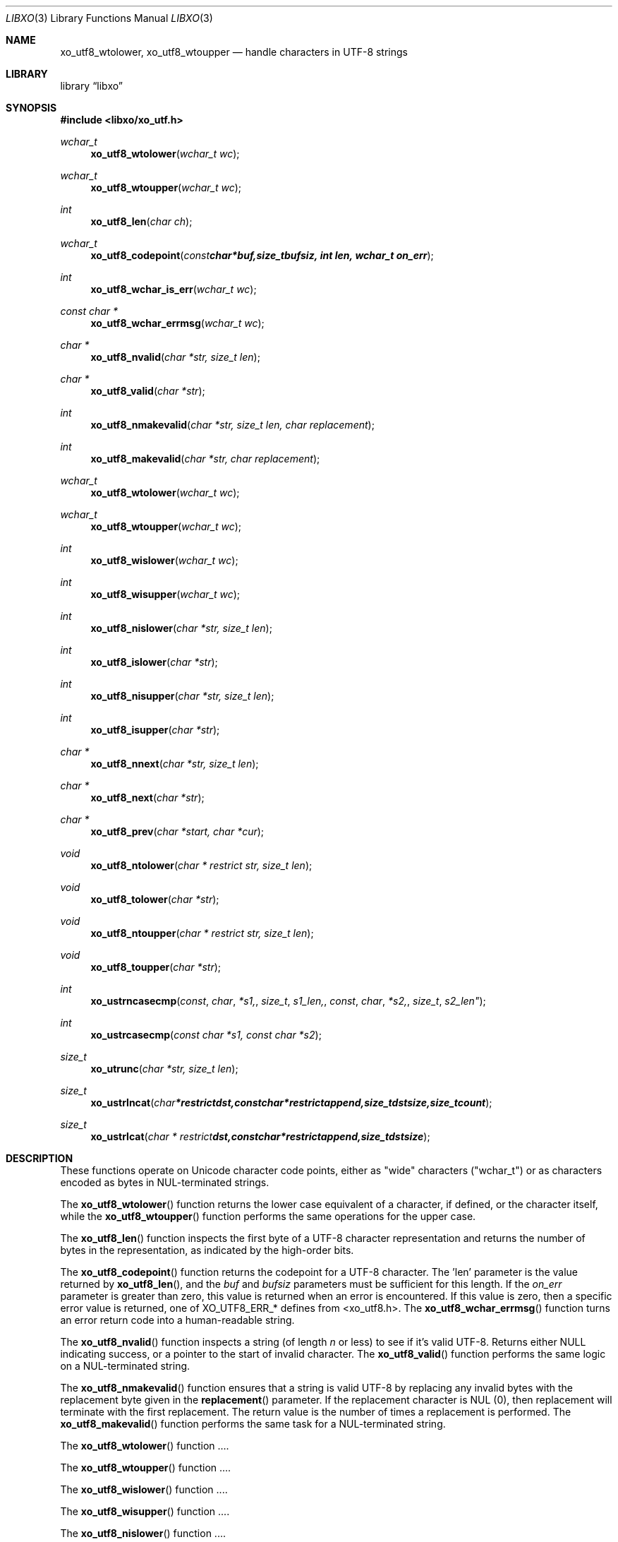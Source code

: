 .\" #
.\" # Copyright (c) 2023, Juniper Networks, Inc.
.\" # All rights reserved.
.\" # This SOFTWARE is licensed under the LICENSE provided in the
.\" # ../Copyright file. By downloading, installing, copying, or 
.\" # using the SOFTWARE, you agree to be bound by the terms of that
.\" # LICENSE.
.\" # Phil Shafer, May 2023
.\" 
.Dd May 22, 2023
.Dt LIBXO 3
.Os
.Sh NAME
.Nm xo_utf8_wtolower, xo_utf8_wtoupper
.Nd handle characters in UTF-8 strings
.Sh LIBRARY
.Lb libxo
.Sh SYNOPSIS
.In libxo/xo_utf.h
.Ft wchar_t
.Fn xo_utf8_wtolower "wchar_t wc"
.Ft wchar_t
.Fn xo_utf8_wtoupper "wchar_t wc"
.Ft int
.Fn xo_utf8_len "char ch"
.Ft wchar_t
.Fn xo_utf8_codepoint "const char *buf, size_t bufsiz, int len, wchar_t on_err"
.Ft int
.Fn xo_utf8_wchar_is_err "wchar_t wc"
.Ft const char *
.Fn xo_utf8_wchar_errmsg "wchar_t wc"
.Ft char *
.Fn xo_utf8_nvalid "char *str, size_t len"
.Ft char *
.Fn xo_utf8_valid "char *str"
.Ft int
.Fn xo_utf8_nmakevalid "char *str, size_t len, char replacement"
.Ft int
.Fn xo_utf8_makevalid "char *str, char replacement"
.Ft wchar_t
.Fn xo_utf8_wtolower "wchar_t wc"
.Ft wchar_t
.Fn xo_utf8_wtoupper "wchar_t wc"
.Ft int
.Fn xo_utf8_wislower "wchar_t wc"
.Ft int
.Fn xo_utf8_wisupper "wchar_t wc"
.Ft int
.Fn xo_utf8_nislower "char *str, size_t len"
.Ft int
.Fn xo_utf8_islower "char *str"
.Ft int
.Fn xo_utf8_nisupper "char *str, size_t len"
.Ft int
.Fn xo_utf8_isupper "char *str"
.Ft char *
.Fn xo_utf8_nnext "char *str, size_t len"
.Ft char *
.Fn xo_utf8_next "char *str"
.Ft char *
.Fn xo_utf8_prev "char *start, char *cur"
.Ft void
.Fn xo_utf8_ntolower "char * restrict str, size_t len"
.Ft void
.Fn xo_utf8_tolower "char *str"
.Ft void
.Fn xo_utf8_ntoupper "char * restrict str, size_t len"
.Ft void
.Fn xo_utf8_toupper "char *str"
.Ft int
.Fn xo_ustrncasecmp const char *s1, size_t s1_len, const char *s2, size_t s2_len"
.Ft int
.Fn xo_ustrcasecmp "const char *s1, const char *s2"
.Ft size_t
.Fn xo_utrunc "char *str, size_t len"
.Ft size_t
.Fn xo_ustrlncat "char * restrict dst, const char * restrict append, size_t dstsize, size_t count"
.Ft size_t
.Fn xo_ustrlcat "char * restrict dst, const char * restrict append, size_t dstsize"
.\"
.\"  Add more functions here....
.\"
.Sh DESCRIPTION
These functions operate on Unicode character code points,
either as "wide" characters ("wchar_t") or as characters encoded as
bytes in NUL-terminated strings.
.Pp
The
.Fn xo_utf8_wtolower
function returns the lower case equivalent of a character, if defined,
or the character itself, while the
.Fn xo_utf8_wtoupper
function performs the same operations for the upper case.
.Pp
The
.Fn xo_utf8_len
function inspects the first byte of a UTF-8 character representation and
returns the number of bytes in the representation, as indicated by
the high-order bits.
.Pp
The
.Fn xo_utf8_codepoint
function returns the codepoint for a UTF-8 character.
The 'len' parameter is the value returned by
.Fn xo_utf8_len ,
and the
.Fa buf
and
.Fa bufsiz
parameters must be sufficient for this length.
If the
.Fa on_err
parameter is greater than zero, this value is
returned when an error is encountered.
If this value is zero, then a specific error
value is returned, one of XO_UTF8_ERR_* defines from <xo_utf8.h>.
The
.Fn xo_utf8_wchar_errmsg
function turns an error return code into a human-readable string.
.Pp
The
.Fn xo_utf8_nvalid
function inspects a string (of length
.Fa n
or less) to see if it's valid
UTF-8.  Returns either NULL indicating success, or a pointer to the
start of invalid character.
The
.Fn xo_utf8_valid
function performs the same logic on a NUL-terminated string.
.Pp
The
.Fn xo_utf8_nmakevalid
function ensures that a string is valid UTF-8
by replacing any invalid bytes with the replacement byte
given in the
.Fn replacement
parameter.
If the replacement character is NUL (0),
then replacement will terminate with the first replacement.
The return value is the number of times a replacement is performed.
The
.Fn xo_utf8_makevalid
function performs the same task for a NUL-terminated string.
.Pp
The
.Fn xo_utf8_wtolower
function ....
.Pp
The
.Fn xo_utf8_wtoupper
function ....
.Pp
The
.Fn xo_utf8_wislower
function ....
.Pp
The
.Fn xo_utf8_wisupper
function ....
.Pp
The
.Fn xo_utf8_nislower
function ....
.Pp
The
.Fn xo_utf8_islower
function ....
.Pp
The
.Fn xo_utf8_nisupper
function ....
.Pp
The
.Fn xo_utf8_isupper
function ....
.Pp
The
.Fn xo_utf8_nnext
function ....
.Pp
The
.Fn xo_utf8_next
function ....
.Pp
The
.Fn xo_utf8_prev
function ....
.Pp
The
.Fn xo_utf8_ntolower
function ....
.Pp
The
.Fn xo_utf8_tolower
function ....
.Pp
The
.Fn xo_utf8_ntoupper
function ....
.Pp
The
.Fn xo_utf8_toupper
function ....
.Pp
The
.Fn xo_ustrncasecmp const char *s1, size_t s1_len, const char *s2, size_t s2_le
function ....
.Pp
The
.Fn xo_ustrcasecmp
function ....
.Pp
The
.Fn xo_utrunc
function ....
.Pp
The
.Fn xo_ustrlncat
function ....
.Pp
The
.Fn xo_ustrlcat
function ....
.Sh EXAMPLES
Find the upper case character for a given lower case one:
.Bd  -literal -offset indent
    wchar_t upper_case_wc = xo_utf8_wtoupper(lower_case_wc);
.Ed
.Sh UNICODE NOTES
These functions is only the "simple" mappings given by
UnicodeData.txt, not the complex multi-character ones
listed in SpecialCasing.txt:
.Bd  -literal -offset indent
   https://unicode.org/Public/UNIDATA/UnicodeData.txt
   https://unicode.org/Public/UNIDATA/SpecialCasing.txt
.Ed
.Sh RETURN CODE
Returns codes vary by function.
See above for details.
.Pp

.Sh SEE ALSO
.Xr xo_emit 3 ,
.Xr libxo 3
.Xr libxo 7
.Sh HISTORY
The
.Nm libxo
library first appeared in
.Fx 11.0 .
.Sh AUTHORS
.Nm libxo
was written by
.An Phil Shafer Aq Mt phil@freebsd.org .
